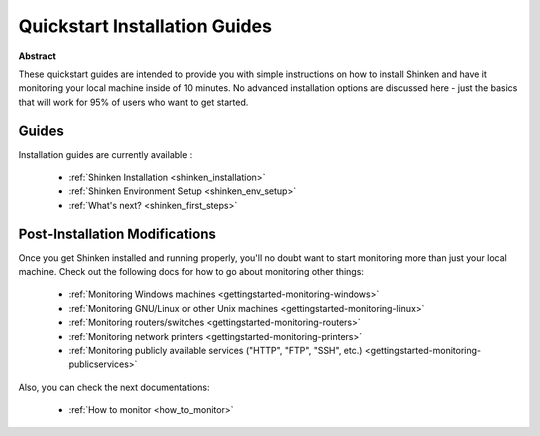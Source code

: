 .. _gettingstarted-quickstart:




================================
 Quickstart Installation Guides 
================================


**Abstract**

These quickstart guides are intended to provide you with simple instructions on how to install Shinken and have it monitoring your local machine inside of 10 minutes. No advanced installation options are discussed here - just the basics that will work for 95% of users who want to get started.



Guides 
=======


Installation guides are currently available :

  * :ref:`Shinken Installation <shinken_installation>`
  * :ref:`Shinken Environment Setup <shinken_env_setup>`
  * :ref:`What's next? <shinken_first_steps>`





Post-Installation Modifications 
================================


Once you get Shinken installed and running properly, you'll no doubt want to start monitoring more than just your local machine. Check out the following docs for how to go about monitoring other things:

  * :ref:`Monitoring Windows machines <gettingstarted-monitoring-windows>`
  * :ref:`Monitoring GNU/Linux or other Unix machines <gettingstarted-monitoring-linux>`
  * :ref:`Monitoring routers/switches <gettingstarted-monitoring-routers>`
  * :ref:`Monitoring network printers <gettingstarted-monitoring-printers>`
  * :ref:`Monitoring publicly available services ("HTTP", "FTP", "SSH", etc.) <gettingstarted-monitoring-publicservices>`


Also, you can check the next documentations:

  * :ref:`How to monitor <how_to_monitor>`
